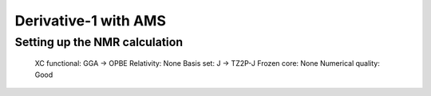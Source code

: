 Derivative-1 with AMS
======================


Setting up the NMR calculation
~~~~~~~~~~~~~~~~~~~~~~~~~~~~~~
    XC functional: GGA -> OPBE
    Relativity: None
    Basis set: J -> TZ2P-J
    Frozen core: None
    Numerical quality: Good

